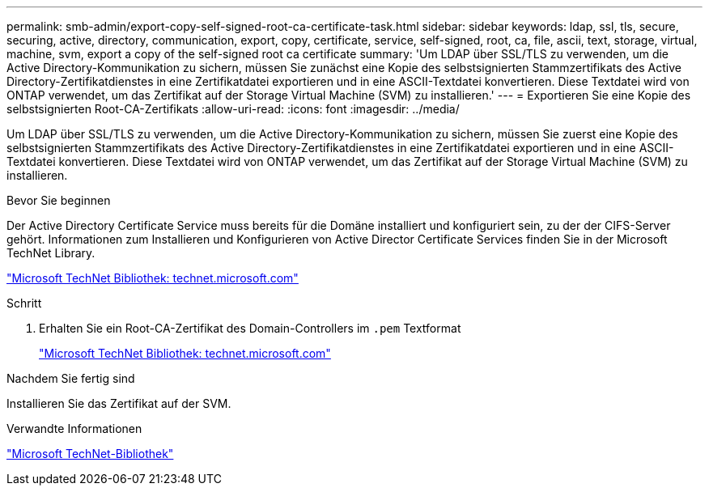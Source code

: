 ---
permalink: smb-admin/export-copy-self-signed-root-ca-certificate-task.html 
sidebar: sidebar 
keywords: ldap, ssl, tls, secure, securing, active, directory, communication, export, copy, certificate, service, self-signed, root, ca, file, ascii, text, storage, virtual, machine, svm, export a copy of the self-signed root ca certificate 
summary: 'Um LDAP über SSL/TLS zu verwenden, um die Active Directory-Kommunikation zu sichern, müssen Sie zunächst eine Kopie des selbstsignierten Stammzertifikats des Active Directory-Zertifikatdienstes in eine Zertifikatdatei exportieren und in eine ASCII-Textdatei konvertieren. Diese Textdatei wird von ONTAP verwendet, um das Zertifikat auf der Storage Virtual Machine (SVM) zu installieren.' 
---
= Exportieren Sie eine Kopie des selbstsignierten Root-CA-Zertifikats
:allow-uri-read: 
:icons: font
:imagesdir: ../media/


[role="lead"]
Um LDAP über SSL/TLS zu verwenden, um die Active Directory-Kommunikation zu sichern, müssen Sie zuerst eine Kopie des selbstsignierten Stammzertifikats des Active Directory-Zertifikatdienstes in eine Zertifikatdatei exportieren und in eine ASCII-Textdatei konvertieren. Diese Textdatei wird von ONTAP verwendet, um das Zertifikat auf der Storage Virtual Machine (SVM) zu installieren.

.Bevor Sie beginnen
Der Active Directory Certificate Service muss bereits für die Domäne installiert und konfiguriert sein, zu der der CIFS-Server gehört. Informationen zum Installieren und Konfigurieren von Active Director Certificate Services finden Sie in der Microsoft TechNet Library.

http://technet.microsoft.com/en-us/library/["Microsoft TechNet Bibliothek: technet.microsoft.com"]

.Schritt
. Erhalten Sie ein Root-CA-Zertifikat des Domain-Controllers im `.pem` Textformat
+
http://technet.microsoft.com/en-us/library/["Microsoft TechNet Bibliothek: technet.microsoft.com"]



.Nachdem Sie fertig sind
Installieren Sie das Zertifikat auf der SVM.

.Verwandte Informationen
http://technet.microsoft.com/library/["Microsoft TechNet-Bibliothek"]

